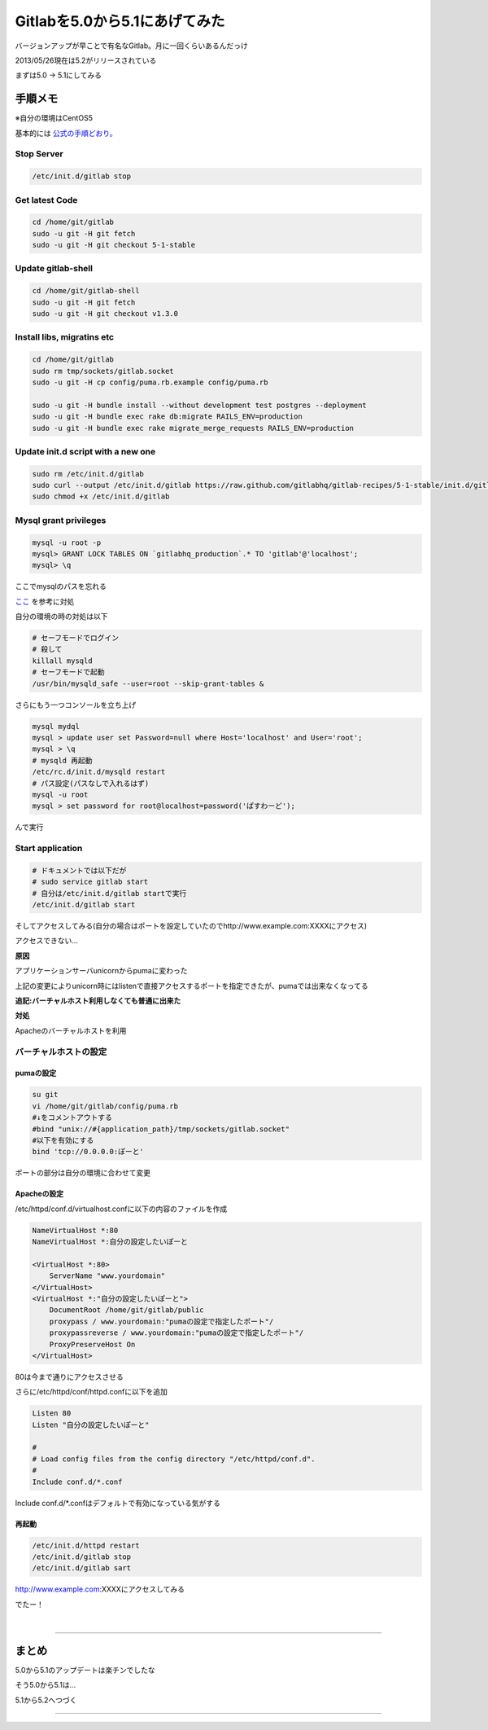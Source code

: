 Gitlabを5.0から5.1にあげてみた
===============================

バージョンアップが早ことで有名なGitlab。月に一回くらいあるんだっけ

2013/05/26現在は5.2がリリースされている

まずは5.0 -> 5.1にしてみる

=============
手順メモ
=============

※自分の環境はCentOS5

基本的には `公式の手順どおり。 <https://github.com/gitlabhq/gitlabhq/blob/master/doc/update/5.0-to-5.1.md>`_


Stop Server
------------

.. code-block:: bash

 /etc/init.d/gitlab stop

Get latest Code
-----------------

.. code-block:: bash

 cd /home/git/gitlab
 sudo -u git -H git fetch
 sudo -u git -H git checkout 5-1-stable

Update gitlab-shell
---------------------

.. code-block:: bash

 cd /home/git/gitlab-shell
 sudo -u git -H git fetch
 sudo -u git -H git checkout v1.3.0


Install libs, migratins etc
----------------------------

.. code-block:: bash

 cd /home/git/gitlab
 sudo rm tmp/sockets/gitlab.socket
 sudo -u git -H cp config/puma.rb.example config/puma.rb
  
 sudo -u git -H bundle install --without development test postgres --deployment
 sudo -u git -H bundle exec rake db:migrate RAILS_ENV=production
 sudo -u git -H bundle exec rake migrate_merge_requests RAILS_ENV=production

Update init.d script with a new one
-------------------------------------

.. code-block:: bash

 sudo rm /etc/init.d/gitlab
 sudo curl --output /etc/init.d/gitlab https://raw.github.com/gitlabhq/gitlab-recipes/5-1-stable/init.d/gitlab
 sudo chmod +x /etc/init.d/gitlab


Mysql grant privileges
------------------------

.. code-block:: bash

 mysql -u root -p
 mysql> GRANT LOCK TABLES ON `gitlabhq_production`.* TO 'gitlab'@'localhost';
 mysql> \q

ここでmysqlのパスを忘れる

`ここ <http://blog.layer8.sh/ja/2011/12/09/mysql%E3%81%AEroot%E3%81%AE%E3%83%91%E3%82%B9%E3%83%AF%E3%83%BC%E3%83%89%E3%82%92%E5%BF%98%E3%82%8C%E3%81%9F%E5%A0%B4%E5%90%88%E3%81%AE%E5%AF%BE%E5%87%A6%E6%B3%95/>`_ を参考に対処

自分の環境の時の対処は以下

.. code-block:: bash

 # セーフモードでログイン
 # 殺して
 killall mysqld
 # セーフモードで起動
 /usr/bin/mysqld_safe --user=root --skip-grant-tables &

さらにもう一つコンソールを立ち上げ

.. code-block:: bash

 mysql mydql
 mysql > update user set Password=null where Host='localhost' and User='root';
 mysql > \q
 # mysqld 再起動
 /etc/rc.d/init.d/mysqld restart
 # パス設定(パスなしで入れるはず)
 mysql -u root
 mysql > set password for root@localhost=password('ぱすわーど');

んで実行


Start application
-------------------

.. code-block:: bash

 # ドキュメントでは以下だが
 # sudo service gitlab start
 # 自分は/etc/init.d/gitlab startで実行
 /etc/init.d/gitlab start

そしてアクセスしてみる(自分の場合はポートを設定していたのでhttp://www.example.com:XXXXにアクセス)

アクセスできない...

**原因**

アプリケーションサーバunicornからpumaに変わった

上記の変更によりunicorn時にはlistenで直接アクセスするポートを指定できたが、pumaでは出来なくなってる

**追記:バーチャルホスト利用しなくても普通に出来た**

**対処**

Apacheのバーチャルホストを利用


バーチャルホストの設定
------------------------

-------------
pumaの設定
-------------

.. code-block:: bash

 su git
 vi /home/git/gitlab/config/puma.rb
 #↓をコメントアウトする
 #bind "unix://#{application_path}/tmp/sockets/gitlab.socket"
 #以下を有効にする
 bind 'tcp://0.0.0.0:ぽーと'


ポートの部分は自分の環境に合わせて変更


-------------
Apacheの設定
-------------

/etc/httpd/conf.d/virtualhost.confに以下の内容のファイルを作成

.. code-block:: bash

 NameVirtualHost *:80
 NameVirtualHost *:自分の設定したいぽーと
  
 <VirtualHost *:80>
     ServerName "www.yourdomain"
 </VirtualHost>
 <VirtualHost *:"自分の設定したいぽーと">
     DocumentRoot /home/git/gitlab/public
     proxypass / www.yourdomain:"pumaの設定で指定したポート"/
     proxypassreverse / www.yourdomain:"pumaの設定で指定したポート"/
     ProxyPreserveHost On
 </VirtualHost>


80は今まで通りにアクセスさせる

さらに/etc/httpd/conf/httpd.confに以下を追加

.. code-block:: bash

 Listen 80
 Listen "自分の設定したいぽーと"
  
 #
 # Load config files from the config directory "/etc/httpd/conf.d".
 #
 Include conf.d/*.conf

Include conf.d/*.confはデフォルトで有効になっている気がする

.. /*

---------
再起動
---------

.. code-block:: bash

 /etc/init.d/httpd restart
 /etc/init.d/gitlab stop
 /etc/init.d/gitlab sart

http://www.example.com:XXXXにアクセスしてみる


.. image:: ../../../_image/gitlab_login.png

でたー！

|

----

================
まとめ
================

5.0から5.1のアップデートは楽チンでしたな

そう5.0から5.1は...

5.1から5.2へつづく

----

.. 

.. author:: default
.. categories:: Gitlab
.. tags:: Gitlab
.. comments::

